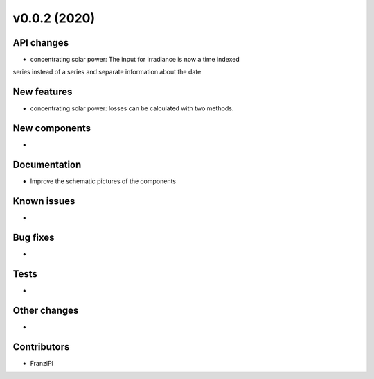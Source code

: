 v0.0.2 (2020)
=============

API changes
-----------

* concentrating solar power: The input for irradiance is now a time indexed
series instead of a series and separate information about the date


New features
------------

* concentrating solar power: losses can be calculated with two methods.

New components
--------------

* 

Documentation
-------------

* Improve the schematic pictures of the components

Known issues
------------

* 

Bug fixes
---------

* 

Tests
-----

* 

Other changes
-------------

* 

Contributors
------------

* FranziPl
